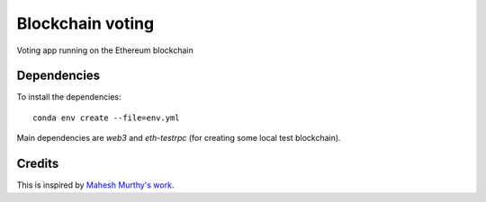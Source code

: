 Blockchain voting
=================

Voting app running on the Ethereum blockchain

Dependencies
------------

To install the dependencies::

  conda env create --file=env.yml

Main dependencies are `web3` and `eth-testrpc` (for creating some local test blockchain).

Credits
-------
This is inspired by `Mahesh Murthy's work`_.

.. _`Mahesh Murthy's work`: https://medium.com/@mvmurthy/full-stack-hello-world-voting-ethereum-dapp-tutorial-part-1-40d2d0d807c2
